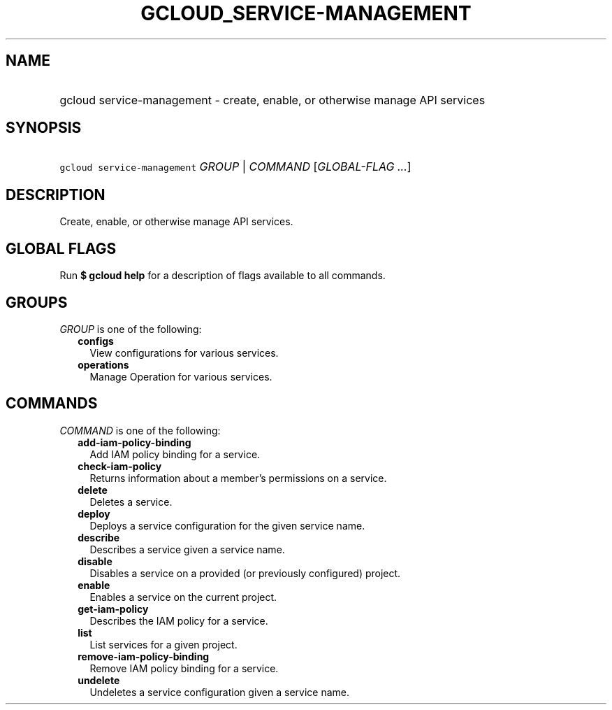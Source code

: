 
.TH "GCLOUD_SERVICE\-MANAGEMENT" 1



.SH "NAME"
.HP
gcloud service\-management \- create, enable, or otherwise manage API services



.SH "SYNOPSIS"
.HP
\f5gcloud service\-management\fR \fIGROUP\fR | \fICOMMAND\fR [\fIGLOBAL\-FLAG\ ...\fR]



.SH "DESCRIPTION"

Create, enable, or otherwise manage API services.



.SH "GLOBAL FLAGS"

Run \fB$ gcloud help\fR for a description of flags available to all commands.



.SH "GROUPS"

\f5\fIGROUP\fR\fR is one of the following:

.RS 2m
.TP 2m
\fBconfigs\fR
View configurations for various services.

.TP 2m
\fBoperations\fR
Manage Operation for various services.


.RE
.sp

.SH "COMMANDS"

\f5\fICOMMAND\fR\fR is one of the following:

.RS 2m
.TP 2m
\fBadd\-iam\-policy\-binding\fR
Add IAM policy binding for a service.

.TP 2m
\fBcheck\-iam\-policy\fR
Returns information about a member's permissions on a service.

.TP 2m
\fBdelete\fR
Deletes a service.

.TP 2m
\fBdeploy\fR
Deploys a service configuration for the given service name.

.TP 2m
\fBdescribe\fR
Describes a service given a service name.

.TP 2m
\fBdisable\fR
Disables a service on a provided (or previously configured) project.

.TP 2m
\fBenable\fR
Enables a service on the current project.

.TP 2m
\fBget\-iam\-policy\fR
Describes the IAM policy for a service.

.TP 2m
\fBlist\fR
List services for a given project.

.TP 2m
\fBremove\-iam\-policy\-binding\fR
Remove IAM policy binding for a service.

.TP 2m
\fBundelete\fR
Undeletes a service configuration given a service name.
.RE
.sp

